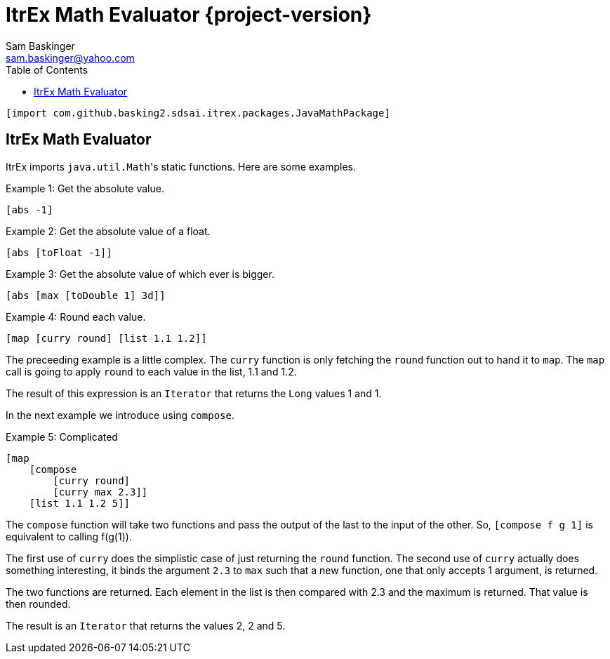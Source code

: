 ////////////////////////////////////////////
/// Documentation for ItrEx Math Evaluator
///
////////////////////////////////////////////

ifndef::included[]
ItrEx Math Evaluator {project-version}
======================================
Sam Baskinger <sam.baskinger@yahoo.com>
:toc:
:toclevels: 6

endif::[]

:imagesdir: imgs

----
[import com.github.basking2.sdsai.itrex.packages.JavaMathPackage]
----

## ItrEx Math Evaluator

ItrEx imports +java.util.Math+'s static functions.
Here are some examples.

.Example 1: Get the absolute value.
----
[abs -1]
----

.Example 2: Get the absolute value of a float.
----
[abs [toFloat -1]]
----

.Example 3: Get the absolute value of which ever is bigger.
----
[abs [max [toDouble 1] 3d]]
----

.Example 4: Round each value.
----
[map [curry round] [list 1.1 1.2]]
----

The preceeding example is a little complex. The +curry+ function is
only fetching the +round+ function out to hand it to +map+. The +map+
call is going to apply +round+ to each value in the list, 1.1 and 1.2.

The result of this expression is an +Iterator+ that returns the +Long+ values
1 and 1.

In the next example we introduce using +compose+.

.Example 5: Complicated
----
[map
    [compose
        [curry round]
        [curry max 2.3]]
    [list 1.1 1.2 5]]
----

The +compose+ function will take two functions and pass the output of the
last to the input of the other. So, +[compose f g 1]+ is equivalent to
calling f(g(1)).

The first use of +curry+ does the simplistic case of just returning the +round+
function. The second use of +curry+ actually does something interesting, it
binds the argument +2.3+ to +max+ such that a new function, one
that only accepts 1 argument, is returned.

The two functions are returned. Each element in the list is
then compared with 2.3 and the maximum is returned. That value is then
rounded.

The result is an +Iterator+ that returns the values 2, 2 and 5.
